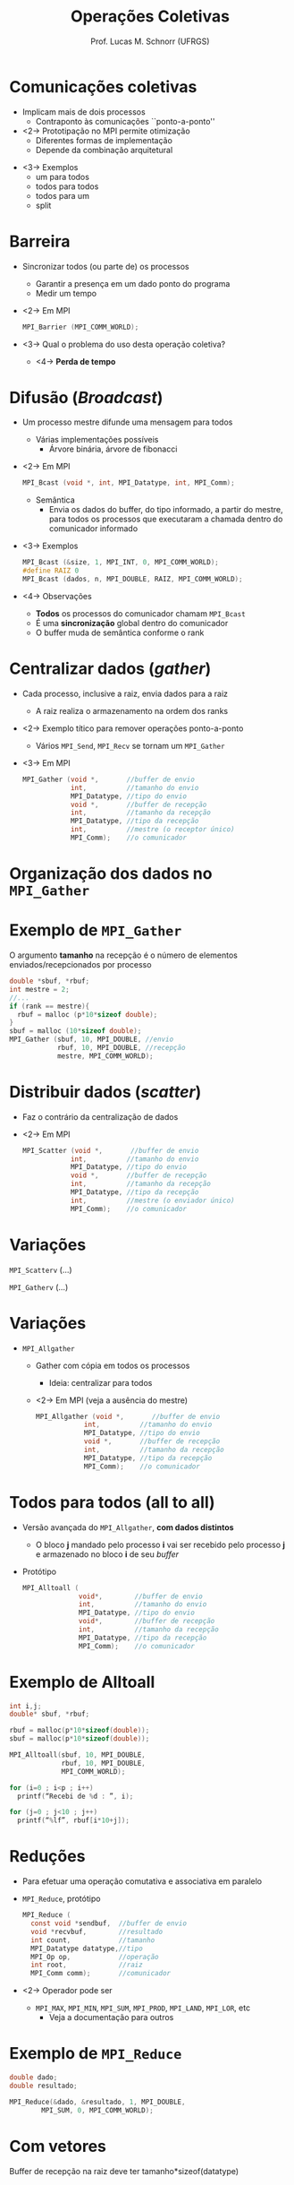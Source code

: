 # -*- coding: utf-8 -*-
# -*- mode: org -*-
#+startup: beamer overview indent
#+LANGUAGE: pt-br
#+TAGS: noexport(n)
#+EXPORT_EXCLUDE_TAGS: noexport
#+EXPORT_SELECT_TAGS: export

#+Title: Operações Coletivas
#+Author: Prof. Lucas M. Schnorr (UFRGS)
#+Date: \copyleft

#+LaTeX_CLASS: beamer
#+LaTeX_CLASS_OPTIONS: [xcolor=dvipsnames]
#+OPTIONS:   H:1 num:t toc:nil \n:nil @:t ::t |:t ^:t -:t f:t *:t <:t
#+LATEX_HEADER: \input{../org-babel.tex}
#+LATEX_HEADER: \RequirePackage{fancyvrb}
#+LATEX_HEADER: \DefineVerbatimEnvironment{verbatim}{Verbatim}{fontsize=\scriptsize}

* Comunicações coletivas
   + Implicam mais de dois processos
     + Contraponto às comunicações ``ponto-a-ponto''
   + <2-> Prototipação no MPI permite otimização
     + Diferentes formas de implementação
     + Depende da combinação arquitetural
   \vfill
   + <3-> Exemplos
     + um para todos
     + todos para todos
     + todos para um
     + split
* Barreira
   + Sincronizar todos (ou parte de) os processos
     + Garantir a presença em um dado ponto do programa
     + Medir um tempo
   + <2-> Em MPI
     #+BEGIN_SRC C
MPI_Barrier (MPI_COMM_WORLD);
     #+END_SRC
   + <3-> Qual o problema do uso desta operação coletiva?
     + <4-> *Perda de tempo*
* Difusão (/Broadcast/)
   + Um processo mestre difunde uma mensagem para todos
     + Várias implementações possíveis
       + Árvore binária, árvore de fibonacci
   + <2-> Em MPI
     #+BEGIN_SRC C
MPI_Bcast (void *, int, MPI_Datatype, int, MPI_Comm);
     #+END_SRC
     + Semântica
       + Envia os dados do buffer, do tipo informado, a partir do
         mestre, para todos os processos que executaram a chamada
         dentro do comunicador informado
   + <3-> Exemplos
     #+BEGIN_SRC C
MPI_Bcast (&size, 1, MPI_INT, 0, MPI_COMM_WORLD);
#define RAIZ 0
MPI_Bcast (dados, n, MPI_DOUBLE, RAIZ, MPI_COMM_WORLD);
     #+END_SRC
   + <4-> Observações
     + *Todos* os processos do comunicador chamam =MPI_Bcast=
     + É uma *sincronização* global dentro do comunicador
     + O buffer muda de semântica conforme o rank
* Centralizar dados (/gather/)
   + Cada processo, inclusive a raiz, envia dados para a raiz
     - A raiz realiza o armazenamento na ordem dos ranks
   + <2-> Exemplo títico para remover operações ponto-a-ponto
     + Vários =MPI_Send=, =MPI_Recv= se tornam um =MPI_Gather=
   + <3-> Em MPI
     #+BEGIN_SRC C
       MPI_Gather (void *,       //buffer de envio
                   int,          //tamanho do envio
                   MPI_Datatype, //tipo do envio
                   void *,       //buffer de recepção
                   int,          //tamanho da recepção
                   MPI_Datatype, //tipo da recepção
                   int,          //mestre (o receptor único)
                   MPI_Comm);    //o comunicador
     #+END_SRC
* Organização dos dados no =MPI_Gather=

#+ATTR_LATEX: :width \linewidth
[[./mycoll-fig2_gather.png]]

* Exemplo de =MPI_Gather=
#+Latex: \only<2->{
   O argumento *tamanho* na recepção é o número de elementos
     enviados/recepcionados por processo
#+Latex: }
   #+BEGIN_SRC C
     double *sbuf, *rbuf;
     int mestre = 2;
     //...
     if (rank == mestre){
       rbuf = malloc (p*10*sizeof double);
     }
     sbuf = malloc (10*sizeof double);
     MPI_Gather (sbuf, 10, MPI_DOUBLE, //envio
                 rbuf, 10, MPI_DOUBLE, //recepção
                 mestre, MPI_COMM_WORLD);
   #+END_SRC
* Distribuir dados (/scatter/)
   + Faz o contrário da centralização de dados
   + <2-> Em MPI
     #+BEGIN_SRC C
       MPI_Scatter (void *,       //buffer de envio
                   int,          //tamanho do envio
                   MPI_Datatype, //tipo do envio
                   void *,       //buffer de recepção
                   int,          //tamanho da recepção
                   MPI_Datatype, //tipo da recepção
                   int,          //mestre (o enviador único)
                   MPI_Comm);    //o comunicador
     #+END_SRC
* Variações
=MPI_Scatterv= (...)

#+latex: \pause

=MPI_Gatherv= (...)


#+ATTR_LATEX: :width \linewidth
[[./mycoll-fig3_gatherv.png]]

* Variações
   + =MPI_Allgather=
     + Gather com cópia em todos os processos
       + Ideia: centralizar para todos
     + <2-> Em MPI (veja a ausência do mestre)
       #+BEGIN_SRC C
       MPI_Allgather (void *,       //buffer de envio
                   int,          //tamanho do envio
                   MPI_Datatype, //tipo do envio
                   void *,       //buffer de recepção
                   int,          //tamanho da recepção
                   MPI_Datatype, //tipo da recepção
                   MPI_Comm);    //o comunicador
       #+END_SRC
* Todos para todos (all to all)
   + Versão avançada do =MPI_Allgather=, *com dados distintos*
     + O bloco *j* mandado pelo processo *i* vai ser recebido pelo
       processo *j* e armazenado no bloco *i* de seu /buffer/
   + Protótipo
     #+BEGIN_SRC C
       MPI_Alltoall (
                     void*,        //buffer de envio
                     int,          //tamanho do envio
                     MPI_Datatype, //tipo do envio
                     void*,        //buffer de recepção
                     int,          //tamanho da recepção
                     MPI_Datatype, //tipo da recepção
                     MPI_Comm);    //o comunicador
     #+END_SRC
* Exemplo de Alltoall
   #+BEGIN_SRC C
     int i,j;
     double* sbuf, *rbuf;

     rbuf = malloc(p*10*sizeof(double));
     sbuf = malloc(p*10*sizeof(double));

     MPI_Alltoall(sbuf, 10, MPI_DOUBLE,
                  rbuf, 10, MPI_DOUBLE,
                  MPI_COMM_WORLD);

     for (i=0 ; i<p ; i++)
       printf(“Recebi de %d : ”, i);

     for (j=0 ; j<10 ; j++)
       printf(“%lf”, rbuf[i*10+j]);

   #+END_SRC
* Reduções
   + Para efetuar uma operação comutativa e associativa em paralelo
   + =MPI_Reduce=, protótipo
     #+BEGIN_SRC C
       MPI_Reduce (
         const void *sendbuf,  //buffer de envio
         void *recvbuf,        //resultado
         int count,            //tamanho
         MPI_Datatype datatype,//tipo
         MPI_Op op,            //operação
         int root,             //raiz
         MPI_Comm comm);       //comunicador
     #+END_SRC
   + <2-> Operador pode ser
     + =MPI_MAX=, =MPI_MIN=, =MPI_SUM=, =MPI_PROD=, =MPI_LAND=, =MPI_LOR=, etc
       + Veja a documentação para outros
* Exemplo de =MPI_Reduce=
   #+BEGIN_SRC C
     double dado;
     double resultado;

     MPI_Reduce(&dado, &resultado, 1, MPI_DOUBLE,
             MPI_SUM, 0, MPI_COMM_WORLD);
   #+END_SRC
* Com vetores

#+ATTR_LATEX: :width \linewidth
[[./mpi_reduce_2.png]]

Buffer de recepção na raiz deve ter tamanho*sizeof(datatype)
* Conclusões
   + Sumário
     + Operações coletivas são poderosas
       + Várias versões possíveis, na mesma implementação
     + Especificação portável e eficiente do paralelismo
     + <2-> Modelo de programação mais avançado
       + Equiponto com soquetes, RMI, threads
